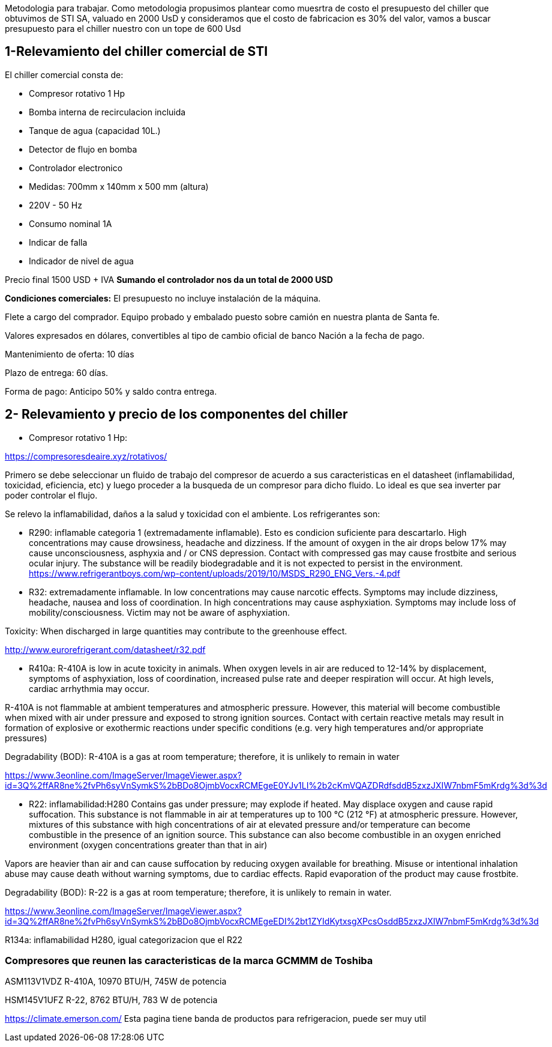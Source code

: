 
Metodologia para trabajar. Como metodologia propusimos plantear como muesrtra de costo el presupuesto del chiller que obtuvimos de STI SA, valuado en 2000 UsD y consideramos que el costo de fabricacion es 30% del valor, vamos a buscar presupuesto para el chiller nuestro con un tope de 600 Usd

== 1-Relevamiento del chiller comercial de STI

El chiller comercial consta de:

* Compresor rotativo 1 Hp
* Bomba interna de recirculacion incluida
* Tanque de agua (capacidad 10L.)
* Detector de flujo en bomba
* Controlador electronico
* Medidas: 700mm x 140mm x 500 mm (altura)
* 220V - 50 Hz 
* Consumo nominal 1A
* Indicar de falla
* Indicador de nivel de agua

Precio final 1500 USD + IVA *Sumando el controlador nos da un total de 2000 USD*

*Condiciones comerciales:*
El presupuesto no incluye instalación de la máquina.

Flete a cargo del comprador. 
Equipo probado y embalado puesto sobre camión en nuestra planta de Santa fe.

Valores expresados en dólares, convertibles al tipo de cambio oficial de banco Nación a la fecha de pago.

Mantenimiento de oferta: 10 días

Plazo de entrega: 60 días.

Forma de pago: Anticipo 50% y saldo contra entrega.


== 2- Relevamiento y precio de los componentes del chiller

* Compresor rotativo 1 Hp: 

https://compresoresdeaire.xyz/rotativos/

Primero se debe seleccionar un fluido de trabajo del compresor de acuerdo a sus caracteristicas en el datasheet (inflamabilidad, toxicidad, eficiencia, etc) y luego proceder a la busqueda de un compresor para dicho fluido. Lo ideal es que sea inverter par poder controlar el flujo.

Se relevo la inflamabilidad, daños a la salud y toxicidad con el ambiente. Los refrigerantes son:


* R290: inflamable categoria 1 (extremadamente inflamable). Esto es condicion suficiente para descartarlo.
High concentrations may cause drowsiness, headache and dizziness. If the amount of oxygen in the air drops below 17% may cause
unconsciousness, asphyxia and / or CNS depression. Contact with compressed gas may cause frostbite and serious ocular injury.
The substance will be readily biodegradable and it is not expected to persist in the environment. 
https://www.refrigerantboys.com/wp-content/uploads/2019/10/MSDS_R290_ENG_Vers.-4.pdf 



* R32: extremadamente inflamable.
In low concentrations may cause narcotic effects. Symptoms may include dizziness, headache, nausea and loss of coordination. In high concentrations may cause asphyxiation. Symptoms may include loss of mobility/consciousness. Victim may not be aware of asphyxiation. 

Toxicity: When discharged in large quantities may contribute to the
greenhouse effect. 

http://www.eurorefrigerant.com/datasheet/r32.pdf



* R410a: R-410A is low in acute toxicity in animals. When oxygen levels in air are reduced to 12-14% by displacement, symptoms of asphyxiation, loss of coordination, increased pulse rate and deeper respiration will occur. At high levels, cardiac arrhythmia may occur.

R-410A is not flammable at ambient temperatures and atmospheric pressure. However, this material will become
combustible when mixed with air under pressure and exposed to strong ignition sources.
Contact with certain reactive metals may result in formation of explosive or exothermic reactions under specific
conditions (e.g. very high temperatures and/or appropriate pressures)

Degradability (BOD): R-410A is a gas at room temperature; therefore, it is unlikely to remain in water

https://www.3eonline.com/ImageServer/ImageViewer.aspx?id=3Q%2ffAR8ne%2fvPh6syVnSymkS%2bBDo8OjmbVocxRCMEgeE0YJv1LI%2b2cKmVQAZDRdfsddB5zxzJXIW7nbmF5mKrdg%3d%3d


* R22: inflamabilidad:H280 Contains gas under pressure; may explode if heated. May displace oxygen and cause rapid suffocation. This substance is not flammable in air at temperatures up to
100 °C (212 °F) at atmospheric pressure. However, mixtures
of this substance with high concentrations of air at elevated
pressure and/or temperature can become combustible in the
presence of an ignition source. This substance can also become combustible in an oxygen enriched environment (oxygen concentrations greater than that in air)

Vapors are heavier than air and can cause suffocation by reducing oxygen available for breathing.
Misuse or intentional inhalation abuse may cause death without warning symptoms, due to cardiac effects. Rapid evaporation of the product may cause frostbite.

Degradability (BOD): R-22 is a gas at room temperature; therefore, it is unlikely to remain in water.

https://www.3eonline.com/ImageServer/ImageViewer.aspx?id=3Q%2ffAR8ne%2fvPh6syVnSymkS%2bBDo8OjmbVocxRCMEgeEDI%2bt1ZYIdKytxsgXPcsOsddB5zxzJXIW7nbmF5mKrdg%3d%3d


R134a: inflamabilidad H280, igual categorizacion que el R22



=== Compresores que reunen las caracteristicas de la marca GCMMM de Toshiba


ASM113V1VDZ R-410A, 10970 BTU/H, 745W de potencia

HSM145V1UFZ R-22, 8762 BTU/H, 783 W de potencia 


https://climate.emerson.com/ Esta pagina tiene banda de productos para refrigeracion, puede ser muy util